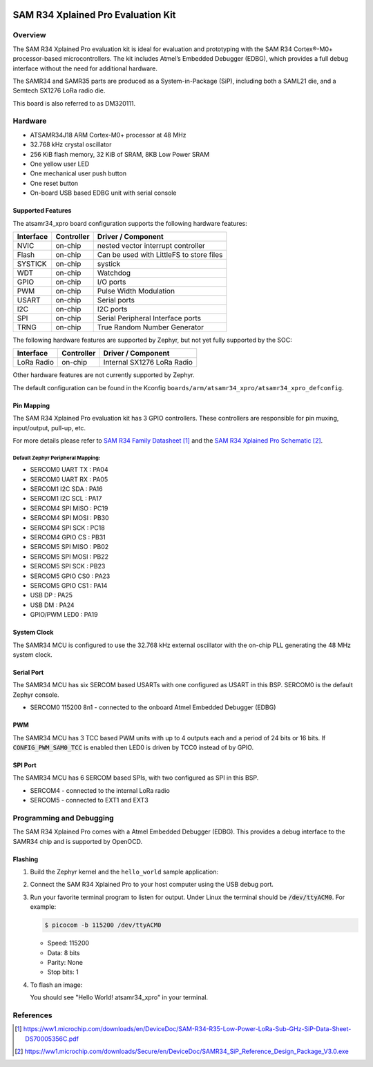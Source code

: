  .. _atsamr34_xpro:

SAM R34 Xplained Pro Evaluation Kit
###################################

Overview
********

The SAM R34 Xplained Pro evaluation kit is ideal for evaluation and
prototyping with the SAM R34 Cortex®-M0+ processor-based
microcontrollers. The kit includes Atmel’s Embedded Debugger (EDBG),
which provides a full debug interface without the need for additional
hardware.

The SAMR34 and SAMR35 parts are produced as a System-in-Package (SiP),
including both a SAML21 die, and a Semtech SX1276 LoRa radio die.

This board is also referred to as DM320111.

.. image:: img/atsamr34-xpro.jpg
     :align: center
     :alt: ATSAMR34-XPRO

Hardware
********

- ATSAMR34J18 ARM Cortex-M0+ processor at 48 MHz
- 32.768 kHz crystal oscillator
- 256 KiB flash memory, 32 KiB of SRAM, 8KB Low Power SRAM
- One yellow user LED
- One mechanical user push button
- One reset button
- On-board USB based EDBG unit with serial console

Supported Features
==================

The atsamr34_xpro board configuration supports the following hardware
features:

.. list-table::
    :header-rows: 1

    * - Interface
      - Controller
      - Driver / Component
    * - NVIC
      - on-chip
      - nested vector interrupt controller
    * - Flash
      - on-chip
      - Can be used with LittleFS to store files
    * - SYSTICK
      - on-chip
      - systick
    * - WDT
      - on-chip
      - Watchdog
    * - GPIO
      - on-chip
      - I/O ports
    * - PWM
      - on-chip
      - Pulse Width Modulation
    * - USART
      - on-chip
      - Serial ports
    * - I2C
      - on-chip
      - I2C ports
    * - SPI
      - on-chip
      - Serial Peripheral Interface ports
    * - TRNG
      - on-chip
      - True Random Number Generator

The following hardware features are supported by Zephyr, but not yet fully
supported by the SOC:

.. list-table::
    :header-rows: 1

    * - Interface
      - Controller
      - Driver / Component
    * - LoRa Radio
      - on-chip
      - Internal SX1276 LoRa Radio

Other hardware features are not currently supported by Zephyr.

The default configuration can be found in the Kconfig
``boards/arm/atsamr34_xpro/atsamr34_xpro_defconfig``.

Pin Mapping
===========

The SAM R34 Xplained Pro evaluation kit has 3 GPIO controllers. These
controllers are responsible for pin muxing, input/output, pull-up, etc.

For more details please refer to `SAM R34 Family Datasheet`_ and the `SAM R34
Xplained Pro Schematic`_.

.. image:: img/atsamr34-xpro-pinout.jpg
     :align: center
     :alt: ATSAMR34-XPRO-pinout

Default Zephyr Peripheral Mapping:
----------------------------------
- SERCOM0 UART TX  : PA04
- SERCOM0 UART RX  : PA05
- SERCOM1 I2C SDA  : PA16
- SERCOM1 I2C SCL  : PA17
- SERCOM4 SPI MISO : PC19
- SERCOM4 SPI MOSI : PB30
- SERCOM4 SPI SCK  : PC18
- SERCOM4 GPIO CS  : PB31
- SERCOM5 SPI MISO : PB02
- SERCOM5 SPI MOSI : PB22
- SERCOM5 SPI SCK  : PB23
- SERCOM5 GPIO CS0 : PA23
- SERCOM5 GPIO CS1 : PA14
- USB DP           : PA25
- USB DM           : PA24
- GPIO/PWM LED0    : PA19

System Clock
============

The SAMR34 MCU is configured to use the 32.768 kHz external oscillator
with the on-chip PLL generating the 48 MHz system clock.

Serial Port
===========

The SAMR34 MCU has six SERCOM based USARTs with one configured as USART in
this BSP. SERCOM0 is the default Zephyr console.

- SERCOM0 115200 8n1 - connected to the onboard Atmel Embedded Debugger (EDBG)

PWM
===

The SAMR34 MCU has 3 TCC based PWM units with up to 4 outputs each and a period
of 24 bits or 16 bits.  If :code:`CONFIG_PWM_SAM0_TCC` is enabled then LED0 is
driven by TCC0 instead of by GPIO.

SPI Port
========

The SAMR34 MCU has 6 SERCOM based SPIs, with two configured as SPI in this BSP.

- SERCOM4 - connected to the internal LoRa radio
- SERCOM5 - connected to EXT1 and EXT3

Programming and Debugging
*************************

The SAM R34 Xplained Pro comes with a Atmel Embedded Debugger (EDBG).  This
provides a debug interface to the SAMR34 chip and is supported by
OpenOCD.

Flashing
========

#. Build the Zephyr kernel and the ``hello_world`` sample application:

   .. zephyr-app-commands::
      :zephyr-app: samples/hello_world
      :board: atsamr34_xpro
      :goals: build
      :compact:

#. Connect the SAM R34 Xplained Pro to your host computer using the USB debug
   port.

#. Run your favorite terminal program to listen for output. Under Linux the
   terminal should be :code:`/dev/ttyACM0`. For example:

   .. code-block:: console

      $ picocom -b 115200 /dev/ttyACM0

   - Speed: 115200
   - Data: 8 bits
   - Parity: None
   - Stop bits: 1

#. To flash an image:

   .. zephyr-app-commands::
      :zephyr-app: samples/hello_world
      :board: atsamr34_xpro
      :goals: flash
      :compact:

   You should see "Hello World! atsamr34_xpro" in your terminal.

References
**********

.. target-notes::

.. _Microchip website:
    https://www.microchip.com/en-us/development-tool/dm320111

.. _SAM L21 Family Datasheet:
    https://ww1.microchip.com/downloads/en/DeviceDoc/SAM_L21_Family_DataSheet_DS60001477C.pdf

.. _SAM R34 Family Datasheet:
    https://ww1.microchip.com/downloads/en/DeviceDoc/SAM-R34-R35-Low-Power-LoRa-Sub-GHz-SiP-Data-Sheet-DS70005356C.pdf

.. _SAM R34 Xplained Pro Schematic:
    https://ww1.microchip.com/downloads/Secure/en/DeviceDoc/SAMR34_SiP_Reference_Design_Package_V3.0.exe

.. _Semtech SX1276:
    https://www.semtech.com/products/wireless-rf/lora-transceivers/sx1276
